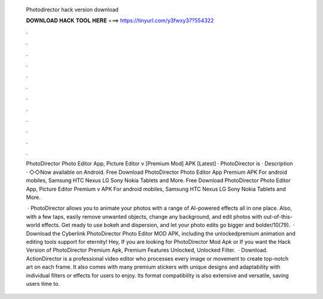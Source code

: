   Photodirector hack version download
  
  
  
  𝐃𝐎𝐖𝐍𝐋𝐎𝐀𝐃 𝐇𝐀𝐂𝐊 𝐓𝐎𝐎𝐋 𝐇𝐄𝐑𝐄 ===> https://tinyurl.com/y3fwxy37?554322
  
  
  
  .
  
  
  
  .
  
  
  
  .
  
  
  
  .
  
  
  
  .
  
  
  
  .
  
  
  
  .
  
  
  
  .
  
  
  
  .
  
  
  
  .
  
  
  
  .
  
  
  
  .
  
  PhotoDirector Photo Editor App, Picture Editor v [Premium Mod] APK [Latest] · PhotoDirector is · Description · ◇◇Now available on Android. Free Download PhotoDirector Photo Editor App Premium APK For android mobiles, Samsung HTC Nexus LG Sony Nokia Tablets and More. Free Download PhotoDirector Photo Editor App, Picture Editor Premium v APK For android mobiles, Samsung HTC Nexus LG Sony Nokia Tablets and More.
  
   · PhotoDirector allows you to animate your photos with a range of AI-powered effects all in one place. Also, with a few taps, easily remove unwanted objects, change any background, and edit photos with out-of-this-world effects. Get ready to use bokeh and dispersion, and let your photo edits go bigger and bolder/10(79).  · Download the Cyberlink PhotoDirector Photo Editor MOD APK, including the unlockedpremium animation and editing tools support for eternity! Hey, If you are looking for PhotoDirector Mod Apk or If you want the Hack Version of PhotoDirector Premium Apk, Premium Features Unlocked, Unlocked Filter.  · Download. ActionDirector is a professional video editor who processes every image or movement to create top-notch art on each frame. It also comes with many premium stickers with unique designs and adaptability with individual filters or effects for users to enjoy. Its format compatibility is also extensive and versatile, saving users time to.
